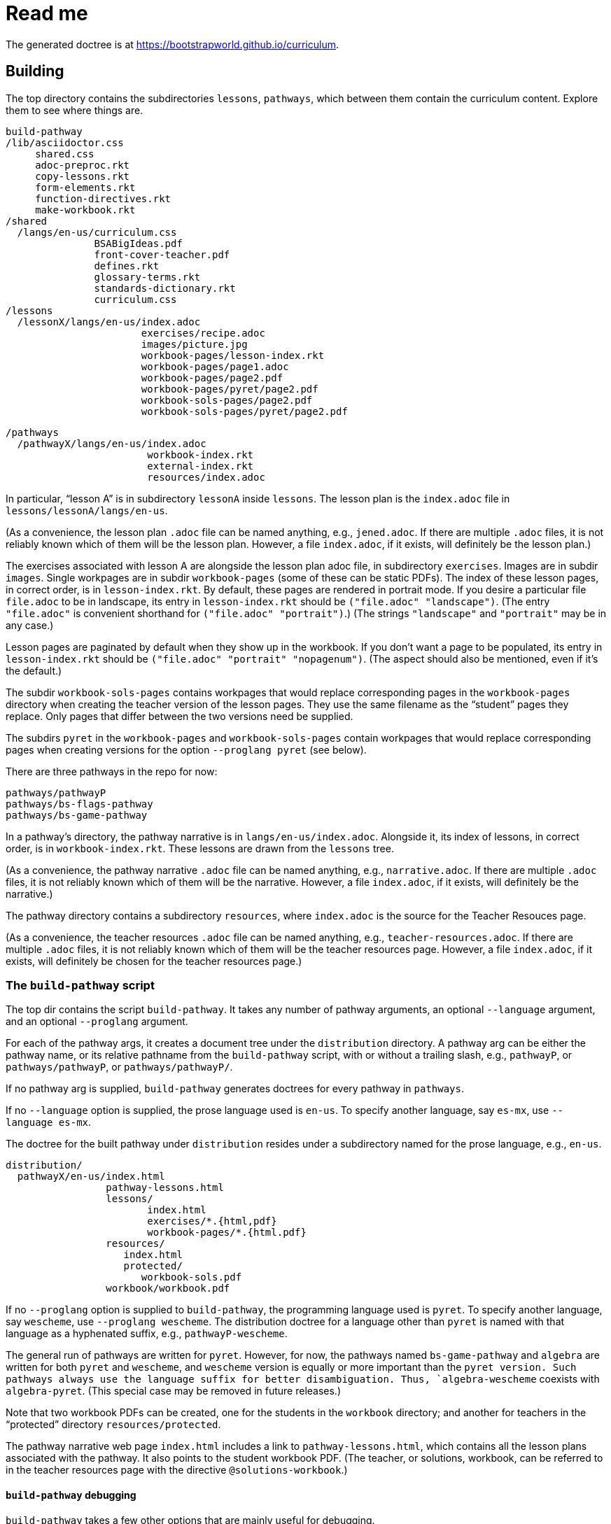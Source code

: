 = Read me

The generated doctree is at
https://bootstrapworld.github.io/curriculum.

== Building

The top directory contains the subdirectories `lessons`,
`pathways`, which between them contain the curriculum content.
Explore them to see where things are.

  build-pathway
  /lib/asciidoctor.css
       shared.css
       adoc-preproc.rkt
       copy-lessons.rkt
       form-elements.rkt
       function-directives.rkt
       make-workbook.rkt
  /shared
    /langs/en-us/curriculum.css
                 BSABigIdeas.pdf
                 front-cover-teacher.pdf
                 defines.rkt
                 glossary-terms.rkt
                 standards-dictionary.rkt
                 curriculum.css
  /lessons
    /lessonX/langs/en-us/index.adoc
                         exercises/recipe.adoc
                         images/picture.jpg
                         workbook-pages/lesson-index.rkt
                         workbook-pages/page1.adoc
                         workbook-pages/page2.pdf
                         workbook-pages/pyret/page2.pdf
                         workbook-sols-pages/page2.pdf
                         workbook-sols-pages/pyret/page2.pdf

  /pathways
    /pathwayX/langs/en-us/index.adoc
                          workbook-index.rkt
                          external-index.rkt
                          resources/index.adoc

In particular, “lesson A” is in subdirectory `lessonA` inside
`lessons`. The lesson plan is the `index.adoc` file in
`lessons/lessonA/langs/en-us`.

(As a convenience, the lesson plan `.adoc` file can be
named anything, e.g., `jened.adoc`. If there are multiple
`.adoc` files, it is not reliably known which of them will be the
lesson plan. However, a file `index.adoc`, if it exists, will
definitely be the lesson plan.)

The exercises associated with lesson A are alongside the lesson
plan adoc file, in subdirectory `exercises`. Images are in
subdir `images`. Single workpages are in subdir `workbook-pages`
(some of these can be static PDFs). The index of these lesson
pages, in correct order, is in `lesson-index.rkt`. By default,
these pages are rendered in portrait mode. If you desire a
particular file `file.adoc` to be in landscape, its entry in
`lesson-index.rkt` should be `("file.adoc" "landscape")`. (The
entry `"file.adoc"` is convenient shorthand for `("file.adoc"
"portrait")`.)  (The strings `"landscape"` and `"portrait"` may
be in any case.)

Lesson pages are paginated by default when they show up in the
workbook. If you don’t want a page to be populated, its entry in
`lesson-index.rkt` should be `("file.adoc" "portrait"
"nopagenum")`. (The aspect should also be mentioned, even if it’s
the default.)

The subdir `workbook-sols-pages` contains workpages that would
replace corresponding pages in the `workbook-pages` directory
when creating the teacher version of the lesson pages. They use
the same filename as the “student” pages they replace. Only pages
that differ between the two versions need be supplied.

The subdirs `pyret` in the `workbook-pages` and
`workbook-sols-pages` contain workpages that would replace
corresponding pages when creating versions for the option
`--proglang pyret` (see below).

There are three pathways in the repo for now:

  pathways/pathwayP
  pathways/bs-flags-pathway
  pathways/bs-game-pathway

In a pathway’s directory, the pathway narrative is in
`langs/en-us/index.adoc`.
Alongside it, its
index of lessons, in correct order, is in `workbook-index.rkt`.
These lessons are drawn from the `lessons`
tree.

(As a convenience, the pathway narrative `.adoc` file can be
named anything, e.g., `narrative.adoc`. If there are multiple
`.adoc` files, it is not reliably known which of them will be the
narrative. However, a file `index.adoc`, if it exists, will
definitely be the narrative.)

The pathway directory contains a subdirectory `resources`, where
`index.adoc` is the source for the Teacher Resouces page.

(As a convenience, the teacher resources `.adoc` file can be
named anything, e.g., `teacher-resources.adoc`. If there are multiple
`.adoc` files, it is not reliably known which of them will be the
teacher resources page. However, a file `index.adoc`, if it exists, will
definitely be chosen for the teacher resources page.)

=== The `build-pathway` script

The top dir contains the script `build-pathway`. It takes any
number of pathway arguments, an optional `--language`
argument, and an optional `--proglang` argument.

For each of the pathway args, it creates a document tree under
the `distribution` directory. A pathway arg can be either the
pathway name, or its relative pathname from the `build-pathway`
script, with or without a trailing slash, e.g., `pathwayP`, or
`pathways/pathwayP`, or `pathways/pathwayP/`.

If no pathway arg is supplied,
`build-pathway` generates doctrees for every pathway in
`pathways`.

If no `--language` option is supplied, the prose language used is
`en-us`. To specify another language, say `es-mx`, use
`--language es-mx`.

The doctree for the built pathway under `distribution` resides
under a subdirectory named for the prose language, e.g., `en-us`.

   distribution/
     pathwayX/en-us/index.html
                    pathway-lessons.html
                    lessons/
                           index.html
                           exercises/*.{html,pdf}
                           workbook-pages/*.{html.pdf}
                    resources/
                       index.html
                       protected/
                          workbook-sols.pdf
                    workbook/workbook.pdf

If no `--proglang` option is supplied to `build-pathway`, the programming language
used is `pyret`. To specify another language, say `wescheme`, use
`--proglang wescheme`. The distribution doctree for a language
other than `pyret` is named with that language as a hyphenated
suffix, e.g., `pathwayP-wescheme`.

The general run of pathways are written for `pyret`. However, for
now, the pathways named `bs-game-pathway` and `algebra` are
written for both `pyret` and `wescheme`, and `wescheme` version
is equally or more important than the `pyret version. Such pathways always use
the language suffix for better disambiguation. Thus,
`algebra-wescheme` coexists with `algebra-pyret`.
(This special case may be removed in future
releases.)

Note that two workbook PDFs can be created, one for the students
in the `workbook` directory; and another for teachers in the
“protected” directory `resources/protected`.

The pathway narrative web page `index.html` includes a link to
`pathway-lessons.html`, which contains all the lesson plans
associated with the pathway. It also points to the student
workbook PDF. (The teacher, or solutions, workbook, can be
referred to in the teacher resources page with the directive
`@solutions-workbook`.)

==== `build-pathway` debugging

`build-pathway` takes a few other options that are mainly useful
for debugging.

- `--debug` retains various temp files in the generated doctree.
- `--nopdf` avoids PDF generation to speed up the debugging process.
- `--verify-links` reports invlaid links in the doctree (also in
file `invalid-links.html`)
- `--help` shows help for the build-pathway script.
- `--version` shows the version of the script.

== Deploying to `bootstrapworld.github.io/curriculum`

As a convenience, a `git push` into the `master` branch
automatically triggers a build of all the pathways
and showcases the resulting doctrees on the website
https://bootstrapworld.github.io/curriculum.

This is done via Travis, which creates and pushes a `gh-pages`
branch onto the GitHub repo.

=== Deploying to `github.io` without Travis

The script `deploy-to-github-io` can be called from your clone
to update the documents on
`https://bootstrapworld.github.io/curriculum`. This circumvents
Travis, but it also requires that your clone be in a well-tended
environment, with all the programs for building the curriculum
available (see section _Prereqs_ below).

== Deploying to the Bootstrap website

If you've cloned the https://github.com/bootstrapworld/curriculum
repo anywhere on the machine hosting the Bootstrap website, then
calling the script `deploy-bootstrap-curriculum` inside that clone
updates the documents displayed on the site. (It does this by
bringing over the `gh-pages` branch, which contains the latest
converted files as shown on the `github.io`
site mentioned above.)

Currently, the entry URL for the curriculum on the Bootstrap site is
https://www.bootstrapworld.org/preview/curriculum.

== Sample lesson plan

The following was reverse-engineered from the latest Google Docs
mock-up of a lesson from Jen/Ed. Change this to reflect
experience.

link:distribution/pathwayP/en-us/lessons/lessonA/index.html[Sample
lesson plan]

== Git basics

Fork this repo to your GitHub account (say, `jrandomuser`). (This is done using
obvious buttons on the GitHub page.)

In your terminal, clone your fork thusly:

   git clone https://github.com/jrandomuser/curriculum

This will create a local repo where you can try things, change
things, etc. But first, to retain connection with the original do:

  git remote add upstream https://github.com/bootstrapworld/curriculum

Every time the original changes, update like so:

  git fetch upstream
  git merge upstream/master

You are probably in your own `master` branch. Even if you’re
“branching out” to other new branches, the above merge will
mostly work.  “Mostly” because merge often triggers conflicts
depending on how far you have diverged from the original. At the
very least, make sure you’ve checked in all your changes that you
care about, before you attempt a merge. For changes you aren’t
ready to check in, save the concerned files somewhere else, and
make sure there are no “modified” files in your directory.

=== Creating your private branch in the original repo

Alternatively -- and this will work only for greenlisted members
-- clone the repo directly and add your own branch, e.g.,

  git clone https://github.com/bootstrapworld/curriculum
  cd curriculum
  git checkout -b jenbranch

You can pull and merge from `master` as needed:

  git checkout master
  git pull
  git checkout jenbranch
  git merge master

If conflicts arise, you will be given a way to resolve them.

=== To make your fetch/merge experience easier

The directory `distribution` contains generated files which can
always be re-generated. Before you merge, delete its contents and re-create
its default so the merge doesn't get snagged in it:

  cd distribution
  rm -fr *
  git checkout -- \*

Create your own lesson directories under `lessons` and your own
pathways under `pathways`.  Work exclusively there, rather than
the supplied lessons `lessonA`, `lessonB`, `lessonC` and supplied
pathway `pathwayP` -- which are there purely for illustration.
As the original repo doesn't know about your lessons and
pathways, there will be no conflicts from that regard.

NB: When you create a pathway, named `pathwayQ` say, use

  `./build-pathway pathwayQ`

to generate its files. Without an argument, `build-pathway` uses
`bs-flags-pathway`.

== Glossary and standards

Glossary items are annotated with the directive `@vocab`. E.g.,

  @vocab{function}

Standards are annotated with `@std`. E.g.,

  @std{2-AP-10 , 3A-NI-06 , N-Q&1&2, N-Q&1&3}

Such items are searched in
`shared/langs/en-us/{glossary-terms.rkt,standards-dictionary.rkt}`,
and are inserted as lists at the head of the document. In
addition, glossary items for a set of files in a directory are
collected into a file `summary.html`.

== Exercises

Exercise files are typically recipes and have calls to one of two
directives

  @design-recipe-exercise{...}

  @assess-design-recipe{...}

The former is used to specify a correct recipe; the latter to
introduce a recipe to be debugged. See examples of such files,
`exercise*.adoc`, in the repo.

== Cross-references and pagination

Both lesson plans and pathway narratives can refer to any files
in any lessons, in particular, exercises
or specific
pages in a pathway workbook.  The relevant directive
calls look like

  @worksheet-link{lessonA/exercises/exerciseA1.html, link-text}
  @worksheet-link{lessonA/workbook-pages/pageA2.pdf, link-text}

The final argument for link text is optional.

If called from a lesson plan for `lessonA`, the `lessonA/` may be
dropped. Thus the first two examples can be rewritten:

  @worksheet-link{exercises/exerciseA1.html, link-text}
  @worksheet-link{workpage-pages/pageA2.pdf, link-text}

Arbitrary pages can be invoked:

  @worksheet-link{lessonA/jened.adoc, link-text}

This refers to `jened.adoc` in `lessonA`. Typically pages within
the same lesson’s directory are used, in which case the `lessonA`
may be replaced by a `.`:

  @worksheet-link{./jened.adoc, link-text}

Subdirectories can also be used:

  @worksheet-link{./resources/jened.adoc, link-text}

For pages known to be workbook pages, the rendered link has its
link text (if any) augmented with a reference to the specific
page number in the pathway worksheet.

A workbook page can include an exercise in the same lesson using

  @worksheet-include{exercises/exerciseA1.adoc}

(It does not make sense to use `@worksheet-link` as workbooks are
standalone PDFs that are typically printed, and any links in it
would not be reachable anyway.)

Use `@image{images/pic.png}` to insert the image `pic.png`.

Use commas to add image options, e.g.,

  @image{images/player-move.png, PlayerMovement, 400, align="center"}

=== Generic links

Use `@link{URL, link-text}` to refer to a generic URL
not part of the curriculum hierarchy.  The second argument for
the link text is optional.

==== Generic links with standard names

Use `@worksheet-link{pointer, link-text}` to refer to a pointer
(a standard name) to a possibly volatile URL. E.g.,

  @worksheet-link{demo-page, The Demo Page}

The pointer `demo-page` is resolved using an index file
`external-index.rkt`, which contains an assoc list, with entries
like

  ("demo-page"
       "https://bootstrapworld.github.io/curriculum/index.html")

==== Programming language specific text

Use the conditional with the attribute `proglang` to selectively
render portions of the document for a specific programming
language. E.g.,

```
  ifeval::["{proglang}" == "pyret"]
  This text occurs in the Pyret-specific portion of the
  document.
  endif::[]
```

== Some useful classes and directives

Some standard CSS classes to emphasize certain regions of text.

Use

  [.strategy-box]
  .Header
  ****
  Rem suscipit soluta quas recusandae dolor culpa non. Iste aut
  ipsum qui eos quidem et. Debitis omnis ipsam cupiditate ut vero
  odio.
  ****

to generate a “strategy box”, a boxed text with a blue border.

Use

   [.notice-box]

to generate a “notice & wonder box”, a boxed text with a purple
border.

Add the class `.physics-table` to a table attribute to generate a
single-arg function
table, e.g., one that maps miles driven to cost.

Use

   @lesson-description{... text ...}

to identify text describing a lesson plan. This is displayed both
in-place and in the autogenerated link to the lesson plan in the
pathway narrative.

Use `@comment{some comment prose}` anywhere in the text portions
of the document to indicate that `some comment prose` should show
up as an HTML
comment.

Use `@span{classes and id}{text}` to enclose CSS classes and/or IDs
around arbitrary text. (``@span``s can be nested.)  ``@span``'s
first argument is a comma-separated list of CSS classes or IDs.
Classes are specified with an initial dot and IDs with an initial
`#`. Note that at most one ID is meaningful, although any number
of classes may be specified.

== Prereqs

Needed:

* Asciidoctor, a Ruby program, to generate HTML from AsciiDoc.
(The format is AsciiDoc, the program that converts it is
Asciidoctor. I wish we had this neat nomenclatural separation for
other programs too.) To install it,
+
  sudo apt-get install asciidoctor
+
on Linux machines, and
+
  brew install asciidoctor
+
on macOS.
+

* GNU sed. This is pre-installed on Linux, but may need to be
explicitly installed on macOS, using `brew` as above (i.e., `brew
install gnu-sed`).

* Racket, to do preprocessing for metadata and other
bookkeeping. Any version should do. I’m not using any
bleeding-edge features of Racket.

* PDF manipulators `wkhtmltopdf` and `pdftk`.  Standard
installation as for Asciidoctor.

* TeX containing `pdflatex`. Install a suitable TeX system for
your OS (for Linux, it’s `texlive`).

* `linkchecker`, optional. Standard installation as for Asciidoctor.

=== A brief AsciiDoc intro

An AsciiDoc source file typically as the extension `.adoc`, at
least in our setup.

A title (aka “level 1”) header has its line preceded by a single
equal sign.

Level 2 headers (“sections”) are preceded by two equal signs.
Similarly for “subsections” at level 3, 4, 5, 6.

  = Title at level 1

  == Section at level 2

  === Subsection at level 3

  ==== Et cetera

Itemized lists have each item paragraph preceded by a ``*`` or
``-`` and space.

Emphasized text is set within by +_..._+.

Bold text within +*...*+.

In-text code fragment within +`...`+.

Code displays are on contiguous lines that are indented (amount
of indentation doesn't matter as long it's non-0).

Please see the
https://asciidoctor.org/docs/user-manual[Asciidoctor manual] for
the whole story. Learn just the bare minimum to get started writing,
and then learn more as needed, either from the online manual, or by bugging
me. (If something seems too tedious to learn or input, I could
add it as a Racket directive.)

If your Asciidoctor version is at least 2.0.0, you can type

  asciidoctor --help syntax

to get a brief reference guide to the syntax. To create a browsable HTML
file, do

  asciidoctor --help syntax | asciidoctor - -o help.html

and open `help.html` in your browser.

// trivial line to trigger travis
